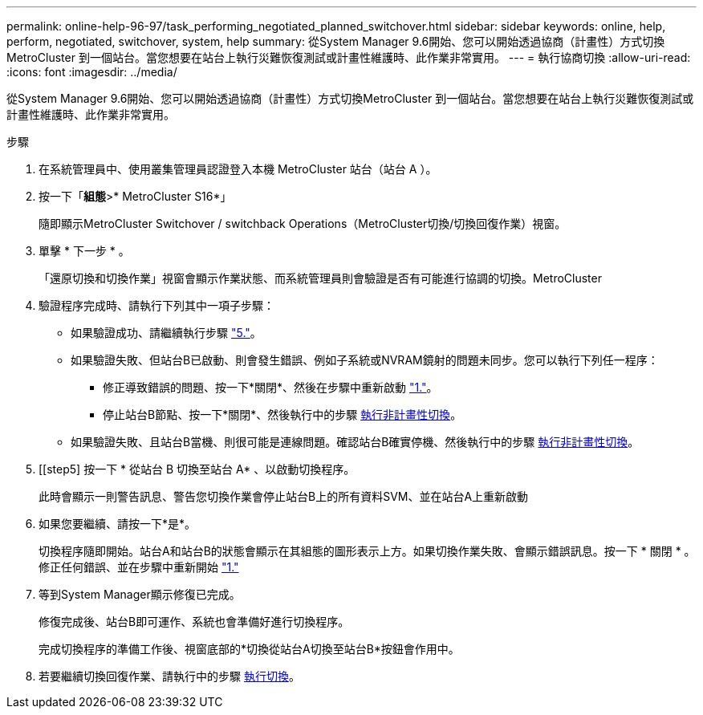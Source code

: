 ---
permalink: online-help-96-97/task_performing_negotiated_planned_switchover.html 
sidebar: sidebar 
keywords: online, help, perform, negotiated, switchover, system, help 
summary: 從System Manager 9.6開始、您可以開始透過協商（計畫性）方式切換MetroCluster 到一個站台。當您想要在站台上執行災難恢復測試或計畫性維護時、此作業非常實用。 
---
= 執行協商切換
:allow-uri-read: 
:icons: font
:imagesdir: ../media/


[role="lead"]
從System Manager 9.6開始、您可以開始透過協商（計畫性）方式切換MetroCluster 到一個站台。當您想要在站台上執行災難恢復測試或計畫性維護時、此作業非常實用。

.步驟
. [[step1]] 在系統管理員中、使用叢集管理員認證登入本機 MetroCluster 站台（站台 A ）。
. 按一下「*組態*>* MetroCluster S16*」
+
隨即顯示MetroCluster Switchover / switchback Operations（MetroCluster切換/切換回復作業）視窗。

. 單擊 * 下一步 * 。
+
「還原切換和切換作業」視窗會顯示作業狀態、而系統管理員則會驗證是否有可能進行協調的切換。MetroCluster

. 驗證程序完成時、請執行下列其中一項子步驟：
+
** 如果驗證成功、請繼續執行步驟 link:#step5["5."]。
** 如果驗證失敗、但站台B已啟動、則會發生錯誤、例如子系統或NVRAM鏡射的問題未同步。您可以執行下列任一程序：
+
*** 修正導致錯誤的問題、按一下*關閉*、然後在步驟中重新啟動 link:#step1["1."]。
*** 停止站台B節點、按一下*關閉*、然後執行中的步驟 xref:task_performing_unplanned_switchover.adoc[執行非計畫性切換]。


** 如果驗證失敗、且站台B當機、則很可能是連線問題。確認站台B確實停機、然後執行中的步驟 xref:task_performing_unplanned_switchover.adoc[執行非計畫性切換]。


. [[step5] 按一下 * 從站台 B 切換至站台 A* 、以啟動切換程序。
+
此時會顯示一則警告訊息、警告您切換作業會停止站台B上的所有資料SVM、並在站台A上重新啟動

. 如果您要繼續、請按一下*是*。
+
切換程序隨即開始。站台A和站台B的狀態會顯示在其組態的圖形表示上方。如果切換作業失敗、會顯示錯誤訊息。按一下 * 關閉 * 。修正任何錯誤、並在步驟中重新開始 link:#step1["1."]

. 等到System Manager顯示修復已完成。
+
修復完成後、站台B即可運作、系統也會準備好進行切換程序。

+
完成切換程序的準備工作後、視窗底部的*切換從站台A切換至站台B*按鈕會作用中。

. 若要繼續切換回復作業、請執行中的步驟 xref:task_performing_switchback.adoc[執行切換]。

